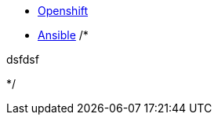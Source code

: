 
* link:openshift_resources_and_demos.adoc[Openshift]
* link:ansible_resources_and_demos.adoc[Ansible]
/*


dsfdsf


*/
